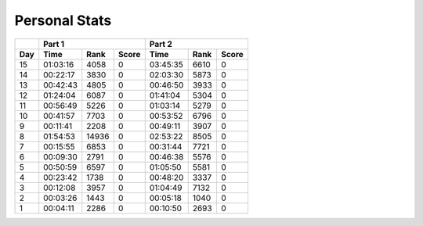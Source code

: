 .. |nbsp| unicode:: 0xA0 
   :trim:

**************************
Personal Stats
**************************

======  ========  =====  =====  ========  ====  =====
|nbsp|  Part 1                  Part 2       
------  ----------------------  ---------------------
Day     Time      Rank   Score  Time      Rank  Score
======  ========  =====  =====  ========  ====  =====
    15  01:03:16   4058      0  03:45:35  6610      0
    14  00:22:17   3830      0  02:03:30  5873      0
    13  00:42:43   4805      0  00:46:50  3933      0
    12  01:24:04   6087      0  01:41:04  5304      0
    11  00:56:49   5226      0  01:03:14  5279      0
    10  00:41:57   7703      0  00:53:52  6796      0
     9  00:11:41   2208      0  00:49:11  3907      0
     8  01:54:53  14936      0  02:53:22  8505      0                                            
     7  00:15:55   6853      0  00:31:44  7721      0
     6  00:09:30   2791      0  00:46:38  5576      0
     5  00:50:59   6597      0  01:05:50  5581      0
     4  00:23:42   1738      0  00:48:20  3337      0
     3  00:12:08   3957      0  01:04:49  7132      0
     2  00:03:26   1443      0  00:05:18  1040      0
     1  00:04:11   2286      0  00:10:50  2693      0
======  ========  =====  =====  ========  ====  =====
